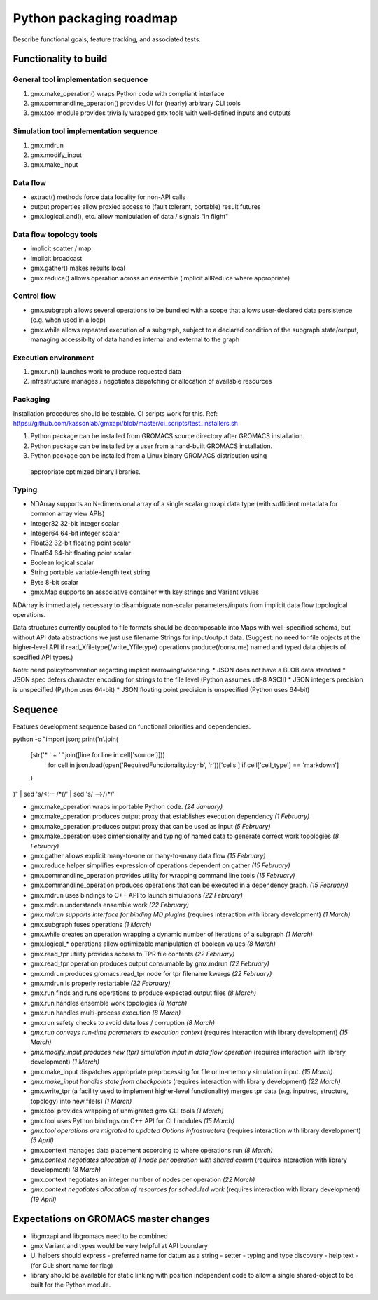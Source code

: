 ========================
Python packaging roadmap
========================

Describe functional goals, feature tracking, and associated tests.

Functionality to build
======================

General tool implementation sequence
------------------------------------

1. gmx.make_operation() wraps Python code with compliant interface
2. gmx.commandline_operation() provides UI for (nearly) arbitrary CLI tools
3. gmx.tool module provides trivially wrapped ``gmx`` tools with well-defined inputs and outputs

Simulation tool implementation sequence
---------------------------------------

1. gmx.mdrun
2. gmx.modify_input
3. gmx.make_input

Data flow
---------

* extract() methods force data locality for non-API calls
* output properties allow proxied access to (fault tolerant, portable) result futures
* gmx.logical_and(), etc. allow manipulation of data / signals "in flight"

Data flow topology tools
------------------------

* implicit scatter / map
* implicit broadcast
* gmx.gather() makes results local
* gmx.reduce() allows operation across an ensemble (implicit allReduce where appropriate)

Control flow
------------

* gmx.subgraph allows several operations to be bundled with a scope that allows
  user-declared data persistence (e.g. when used in a loop)
* gmx.while allows repeated execution of a subgraph, subject to a declared
  condition of the subgraph state/output, managing accessibilty of data handles
  internal and external to the graph

Execution environment
---------------------

1. gmx.run() launches work to produce requested data
2. infrastructure manages / negotiates dispatching or allocation of available resources

Packaging
---------

Installation procedures should be testable. CI scripts work for this.
Ref: https://github.com/kassonlab/gmxapi/blob/master/ci_scripts/test_installers.sh

1. Python package can be installed from GROMACS source directory after GROMACS installation.
2. Python package can be installed by a user from a hand-built GROMACS installation.
3. Python package can be installed from a Linux binary GROMACS distribution using
  appropriate optimized binary libraries.

Typing
------

* NDArray supports an N-dimensional array of a single scalar gmxapi data type
  (with sufficient metadata for common array view APIs)
* Integer32 32-bit integer scalar
* Integer64 64-bit integer scalar
* Float32 32-bit floating point scalar
* Float64 64-bit floating point scalar
* Boolean logical scalar
* String portable variable-length text string
* Byte 8-bit scalar
* gmx.Map supports an associative container with key strings and Variant values

NDArray is immediately necessary to disambiguate non-scalar parameters/inputs from
implicit data flow topological operations.

Data structures currently coupled to file formats should be decomposable into
Maps with well-specified schema, but without API data abstractions we just use
filename Strings for input/output data. (Suggest: no need for file objects at
the higher-level API if read_Xfiletype(/write_Yfiletype) operations
produce(/consume) named and typed data objects of specified API types.)

Note: need policy/convention regarding implicit narrowing/widening.
* JSON does not have a BLOB data standard
* JSON spec defers character encoding for strings to the file level (Python assumes utf-8 ASCII)
* JSON integers precision is unspecified (Python uses 64-bit)
* JSON floating point precision is unspecified (Python uses 64-bit)

Sequence
========

Features development sequence based on functional priorities and dependencies.

.. extracted with
python -c \
"import json;
print('\n'.join(
    [str('* ' + '  '.join([line for line in cell['source']]))
        for cell in json.load(open('RequiredFunctionality.ipynb', 'r'))['cells']
        if cell['cell_type'] == 'markdown']
    )
)" | \
sed 's/<!-- /\*\(/' | \
sed 's/ -->/\)\*/'

* gmx.make_operation wraps importable Python code.
  *(24 January)*
* gmx.make_operation produces output proxy that establishes execution dependency
  *(1 February)*
* gmx.make_operation produces output proxy that can be used as input
  *(5 February)*
* gmx.make_operation uses dimensionality and typing of named data to generate correct work topologies
  *(8 February)*
* gmx.gather allows explicit many-to-one or many-to-many data flow
  *(15 February)*
* gmx.reduce helper simplifies expression of operations dependent on gather
  *(15 February)*
* gmx.commandline_operation provides utility for wrapping command line tools
  *(15 February)*
* gmx.commandline_operation produces operations that can be executed in a dependency graph.
  *(15 February)*
* gmx.mdrun uses bindings to C++ API to launch simulations
  *(22 February)*
* gmx.mdrun understands ensemble work
  *(22 February)*
* *gmx.mdrun supports interface for binding MD plugins*
  (requires interaction with library development)
  *(1 March)*
* gmx.subgraph fuses operations
  *(1 March)*
* gmx.while creates an operation wrapping a dynamic number of iterations of a subgraph
  *(1 March)*
* gmx.logical_* operations allow optimizable manipulation of boolean values
  *(8 March)*
* gmx.read_tpr utility provides access to TPR file contents
  *(22 February)*
* gmx.read_tpr operation produces output consumable by gmx.mdrun
  *(22 February)*
* gmx.mdrun produces gromacs.read_tpr node for tpr filename kwargs
  *(22 February)*
* gmx.mdrun is properly restartable
  *(22 February)*
* gmx.run finds and runs operations to produce expected output files
  *(8 March)*
* gmx.run handles ensemble work topologies
  *(8 March)*
* gmx.run handles multi-process execution
  *(8 March)*
* gmx.run safety checks to avoid data loss / corruption
  *(8 March)*
* *gmx.run conveys run-time parameters to execution context*
  (requires interaction with library development)
  *(15 March)*
* *gmx.modify_input produces new (tpr) simulation input in data flow operation*
  (requires interaction with library development)
  *(1 March)*
* gmx.make_input dispatches appropriate preprocessing for file or in-memory simulation input.
  *(15 March)*
* *gmx.make_input handles state from checkpoints*
  (requires interaction with library development)
  *(22 March)*
* gmx.write_tpr (a facility used to implement higher-level functionality) merges tpr data (e.g. inputrec, structure, topology) into new file(s)
  *(1 March)*
* gmx.tool provides wrapping of unmigrated gmx CLI tools
  *(1 March)*
* gmx.tool uses Python bindings on C++ API for CLI modules
  *(15 March)*
* *gmx.tool operations are migrated to updated Options infrastructure*
  (requires interaction with library development)
  *(5 April)*
* gmx.context manages data placement according to where operations run
  *(8 March)*
* *gmx.context negotiates allocation of 1 node per operation with shared comm*
  (requires interaction with library development)
  *(8 March)*
* gmx.context negotiates an integer number of nodes per operation
  *(22 March)*
* *gmx.context negotiates allocation of resources for scheduled work*
  (requires interaction with library development)
  *(19 April)*

Expectations on GROMACS master changes
======================================

* libgmxapi and libgromacs need to be combined
* gmx Variant and types would be very helpful at API boundary
* UI helpers should express
  - preferred name for datum as a string
  - setter
  - typing and type discovery
  - help text
  - (for CLI: short name for flag)
* library should be available for static linking with position independent code
  to allow a single shared-object to be built for the Python module.
